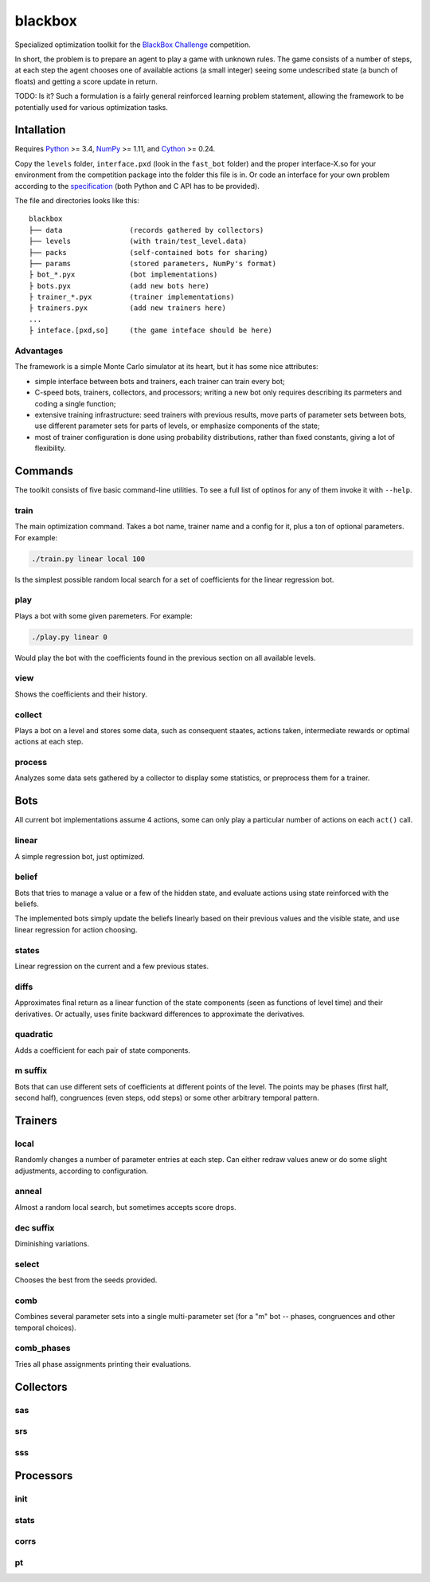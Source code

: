 ========
blackbox
========

Specialized optimization toolkit for the `BlackBox Challenge`_ competition.

In short, the problem is to prepare an agent to play a game with unknown rules.
The game consists of a number of steps, at each step the agent chooses one of
available actions (a small integer) seeing some undescribed state (a bunch of
floats) and getting a score update in return.

TODO: Is it?
Such a formulation is a fairly general reinforced learning problem statement,
allowing the framework to be potentially used for various optimization tasks.

.. _BlackBox Challenge: http://blackboxchallenge.com/

Intallation
-----------

Requires Python_ >= 3.4, NumPy_ >= 1.11, and Cython_ >= 0.24.

Copy the ``levels`` folder, ``interface.pxd`` (look in the ``fast_bot`` folder)
and the proper interface-X.so for your environment from the competition package
into the folder this file is in.
Or code an interface for your own problem according to the specification_ (both
Python and C API has to be provided).

The file and directories looks like this:

::

    blackbox
    ├── data                (records gathered by collectors)
    ├── levels              (with train/test_level.data)
    ├── packs               (self-contained bots for sharing)
    ├── params              (stored parameters, NumPy's format)
    ├ bot_*.pyx             (bot implementations)
    ├ bots.pyx              (add new bots here)
    ├ trainer_*.pyx         (trainer implementations)
    ├ trainers.pyx          (add new trainers here)
    ...
    ├ inteface.[pxd,so]     (the game inteface should be here)

.. _Python: https://www.python.org/
.. _NumPy: http://www.numpy.org/
.. _Cython: http://cython.org/
.. _specification: http://blackboxchallenge.com/specs/

Advantages
~~~~~~~~~~

The framework is a simple Monte Carlo simulator at its heart, but it has some
nice attributes:

* simple interface between bots and trainers, each trainer can train every bot;
* C-speed bots, trainers, collectors, and processors; writing a new bot only
  requires describing its parmeters and coding a single function;
* extensive training infrastructure: seed trainers with previous results, move
  parts of parameter sets between bots, use different parameter sets for parts
  of levels, or emphasize components of the state;
* most of trainer configuration is done using probability distributions, rather
  than fixed constants, giving a lot of flexibility.

Commands
--------

The toolkit consists of five basic command-line utilities. To see a full
list of optinos for any of them invoke it with ``--help``.

train
~~~~~

The main optimization command. Takes a bot name, trainer name and a config
for it, plus a ton of optional parameters. For example:

.. code:: bash

    ./train.py linear local 100

Is the simplest possible random local search for a set of coefficients for the
linear regression bot.

play
~~~~

Plays a bot with some given paremeters. For example:

.. code:: bash

    ./play.py linear 0

Would play the bot with the coefficients found in the previous section on all
available levels.

view
~~~~

Shows the coefficients and their history.

collect
~~~~~~~

Plays a bot on a level and stores some data, such as consequent staates,
actions taken, intermediate rewards or optimal actions at each step.

process
~~~~~~~

Analyzes some data sets gathered by a collector to display some statistics,
or preprocess them for a trainer.

Bots
----

All current bot implementations assume 4 actions, some can only play a
particular number of actions on each ``act()`` call.

linear
~~~~~~

A simple regression bot, just optimized.

belief
~~~~~~

Bots that tries to manage a value or a few of the hidden state, and evaluate
actions using state reinforced with the beliefs.

The implemented bots simply update the beliefs linearly based on their previous
values and the visible state, and use linear regression for action choosing.

states
~~~~~~

Linear regression on the current and a few previous states.

diffs
~~~~~

Approximates final return as a linear function of the state components (seen
as functions of level time) and their derivatives. Or actually, uses finite
backward differences to approximate the derivatives.

quadratic
~~~~~~~~~

Adds a coefficient for each pair of state components.

m suffix
~~~~~~~~

Bots that can use different sets of coefficients at different points of the
level. The points may be phases (first half, second half), congruences (even
steps, odd steps) or some other arbitrary temporal pattern.

Trainers
--------

local
~~~~~

Randomly changes a number of parameter entries at each step. Can either redraw
values anew or do some slight adjustments, according to configuration.

anneal
~~~~~~

Almost a random local search, but sometimes accepts score drops.

dec suffix
~~~~~~~~~~

Diminishing variations.

select
~~~~~~

Chooses the best from the seeds provided.

comb
~~~~

Combines several parameter sets into a single multi-parameter set (for a "m"
bot -- phases, congruences and other temporal choices).

comb_phases
~~~~~~~~~~~

Tries all phase assignments printing their evaluations.

Collectors
----------

sas
~~~

srs
~~~

sss
~~~

Processors
----------

init
~~~~

stats
~~~~~

corrs
~~~~~

pt
~~

